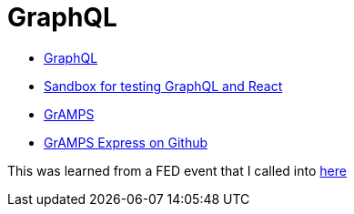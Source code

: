 = GraphQL 
:hp-tags: learning

- http://graphql.org/code/[GraphQL]
- https://codepen.io/jackett_dad/pen/rpbvpX[Sandbox for testing GraphQL and React]
- https://gramps.js.org/[GrAMPS]
- https://github.com/gramps-graphql/gramps-express[GrAMPS Express on Github]

This was learned from a FED event that I called into https://mail.notes.na.collabserv.com/livemail/($Calendar)/0C5B627A96825A0685258219006A8E4B/?OpenDocument&ui=portal&PresetFields=s_ParentContentId;($Calendar)2,s_ViewName;(%24Calendar),s_InheritAttachment;false,ThisStartDate;20180123T153000Z,s_CalViewWindowName;VerseCalendarView,&sq=1&cb=16007-1275&ci=1&em=1&ciex=1[here]